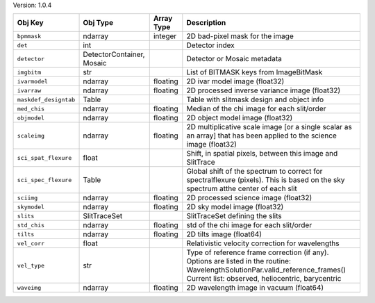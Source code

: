 

Version: 1.0.4

=====================  =========================  ==========  ================================================================================================================================================================================
Obj Key                Obj Type                   Array Type  Description                                                                                                                                                                     
=====================  =========================  ==========  ================================================================================================================================================================================
``bpmmask``            ndarray                    integer     2D bad-pixel mask for the image                                                                                                                                                 
``det``                int                                    Detector index                                                                                                                                                                  
``detector``           DetectorContainer, Mosaic              Detector or Mosaic metadata                                                                                                                                                     
``imgbitm``            str                                    List of BITMASK keys from ImageBitMask                                                                                                                                          
``ivarmodel``          ndarray                    floating    2D ivar model image (float32)                                                                                                                                                   
``ivarraw``            ndarray                    floating    2D processed inverse variance image (float32)                                                                                                                                   
``maskdef_designtab``  Table                                  Table with slitmask design and object info                                                                                                                                      
``med_chis``           ndarray                    floating    Median of the chi image for each slit/order                                                                                                                                     
``objmodel``           ndarray                    floating    2D object model image (float32)                                                                                                                                                 
``scaleimg``           ndarray                    floating    2D multiplicative scale image [or a single scalar as an array] that has been applied to the science image (float32)                                                             
``sci_spat_flexure``   float                                  Shift, in spatial pixels, between this image and SlitTrace                                                                                                                      
``sci_spec_flexure``   Table                                  Global shift of the spectrum to correct for spectralflexure (pixels). This is based on the sky spectrum atthe center of each slit                                               
``sciimg``             ndarray                    floating    2D processed science image (float32)                                                                                                                                            
``skymodel``           ndarray                    floating    2D sky model image (float32)                                                                                                                                                    
``slits``              SlitTraceSet                           SlitTraceSet defining the slits                                                                                                                                                 
``std_chis``           ndarray                    floating    std of the chi image for each slit/order                                                                                                                                        
``tilts``              ndarray                    floating    2D tilts image (float64)                                                                                                                                                        
``vel_corr``           float                                  Relativistic velocity correction for wavelengths                                                                                                                                
``vel_type``           str                                    Type of reference frame correction (if any). Options are listed in the routine: WavelengthSolutionPar.valid_reference_frames() Current list: observed, heliocentric, barycentric
``waveimg``            ndarray                    floating    2D wavelength image in vacuum (float64)                                                                                                                                         
=====================  =========================  ==========  ================================================================================================================================================================================
